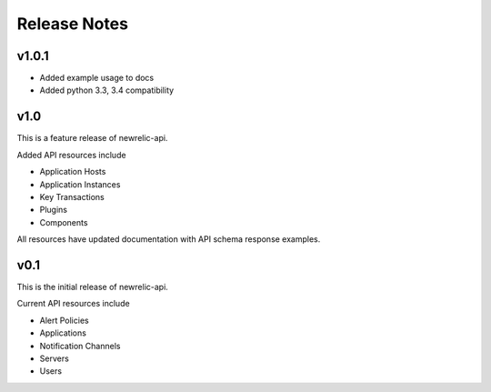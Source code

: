 Release Notes
=============

v1.0.1
------
* Added example usage to docs
* Added python 3.3, 3.4 compatibility

v1.0
----

This is a feature release of newrelic-api.

Added API resources include

* Application Hosts
* Application Instances
* Key Transactions
* Plugins
* Components

All resources have updated documentation with API schema response examples.

v0.1
----

This is the initial release of newrelic-api.

Current API resources include

* Alert Policies
* Applications
* Notification Channels
* Servers
* Users
